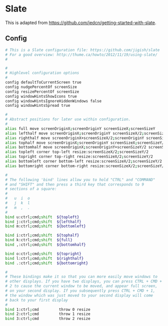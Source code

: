 * Slate

  This is adapted from
  https://github.com/jedcn/getting-started-with-slate.

** Config

#+BEGIN_SRC sh :tangle ../home/.slate
  # This is a Slate configuration file: https://github.com/jigish/slate
  # For a good overview: http://thume.ca/howto/2012/11/19/using-slate/
  #

  #
  # Highlevel configuration options
  #
  config defaultToCurrentScreen true
  config nudgePercentOf screenSize
  config resizePercentOf screenSize
  config windowHintsShowIcons true
  config windowHintsIgnoreHiddenWindows false
  config windowHintsSpread true

  #
  # Abstract positions for later use within configuration.
  #
  alias full move screenOriginX;screenOriginY screenSizeX;screenSizeY
  alias lefthalf move screenOriginX;screenOriginY screenSizeX/2;screenSizeY
  alias righthalf move screenOriginX+screenSizeX/2;screenOriginY screenSizeX/2;screenSizeY
  alias tophalf move screenOriginX;screenOriginY screenSizeX;screenSizeY/2
  alias bottomhalf move screenOriginX;screenOriginY+screenSizeY/2 screenSizeX;screenSizeY/2
  alias topleft corner top-left resize:screenSizeX/2;screenSizeY/2
  alias topright corner top-right resize:screenSizeX/2;screenSizeY/2
  alias bottomleft corner bottom-left resize:screenSizeX/2;screenSizeY/2
  alias bottomright corner bottom-right resize:screenSizeX/2;screenSizeY/2

  #
  # The following 'bind' lines allow you to hold "CTRL" and "COMMAND"
  # and "SHIFT" and then press a third key that corresponds to 9
  # sections of a square:
  #
  #   u  i  o
  #   j  k  l
  #   m  ,  .
  #
  bind u:ctrl;cmd;shift  ${topleft}
  bind j:ctrl;cmd;shift  ${lefthalf}
  bind m:ctrl;cmd;shift  ${bottomleft}

  bind i:ctrl;cmd;shift  ${tophalf}
  bind k:ctrl;cmd;shift  ${full}
  bind ,:ctrl;cmd;shift  ${bottomhalf}

  bind o:ctrl;cmd;shift  ${topright}
  bind l:ctrl;cmd;shift  ${righthalf}
  bind .:ctrl;cmd;shift  ${bottomright}

  #
  # These bindings make it so that you can more easily move windows to
  # other displays. If you have two displays, you can press CTRL + CMD +
  # 2 to cause the current window to be moved, and appear full screen,
  # on your second display. If you subsequently press CTRL + CMD + 1,
  # the window which was just moved to your second display will come
  # back to your first display
  #
  bind 1:ctrl;cmd         throw 0 resize
  bind 2:ctrl;cmd         throw 1 resize
  bind 3:ctrl;cmd         throw 2 resize
#+END_SRC
